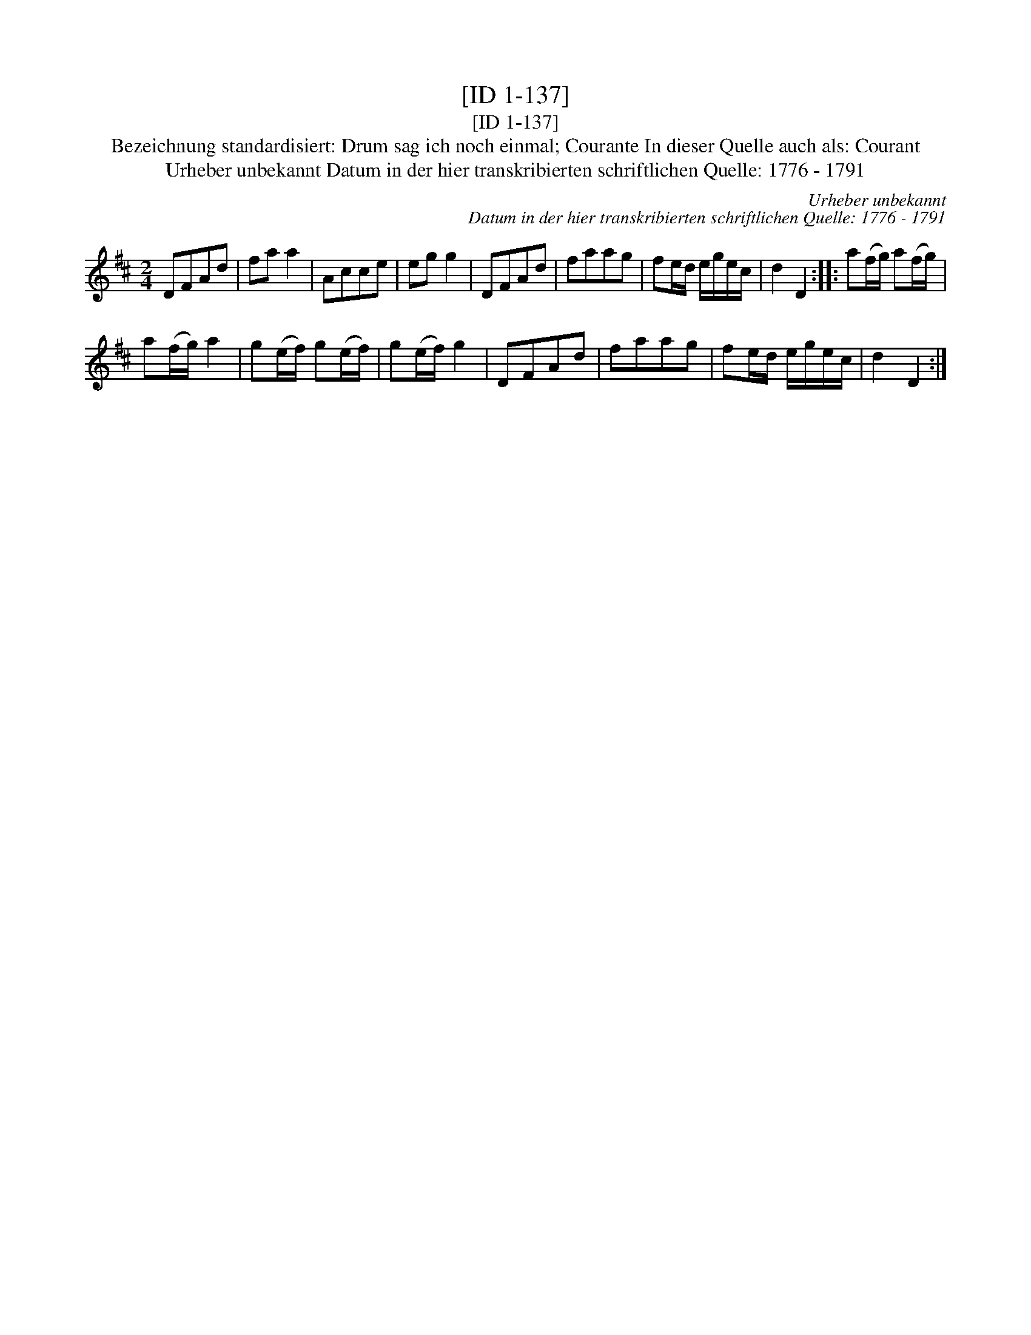 X:1
T:[ID 1-137]
T:[ID 1-137]
T:Bezeichnung standardisiert: Drum sag ich noch einmal; Courante In dieser Quelle auch als: Courant
T:Urheber unbekannt Datum in der hier transkribierten schriftlichen Quelle: 1776 - 1791
C:Urheber unbekannt
C:Datum in der hier transkribierten schriftlichen Quelle: 1776 - 1791
L:1/8
M:2/4
K:D
V:1 treble 
V:1
 DFAd | fa a2 | Acce | eg g2 | DFAd | faag | fe/d/ e/g/e/c/ | d2 D2 :: a(f/g/) a(f/g/) | %9
 a(f/g/) a2 | g(e/f/) g(e/f/) | g(e/f/) g2 | DFAd | faag | fe/d/ e/g/e/c/ | d2 D2 :| %16

